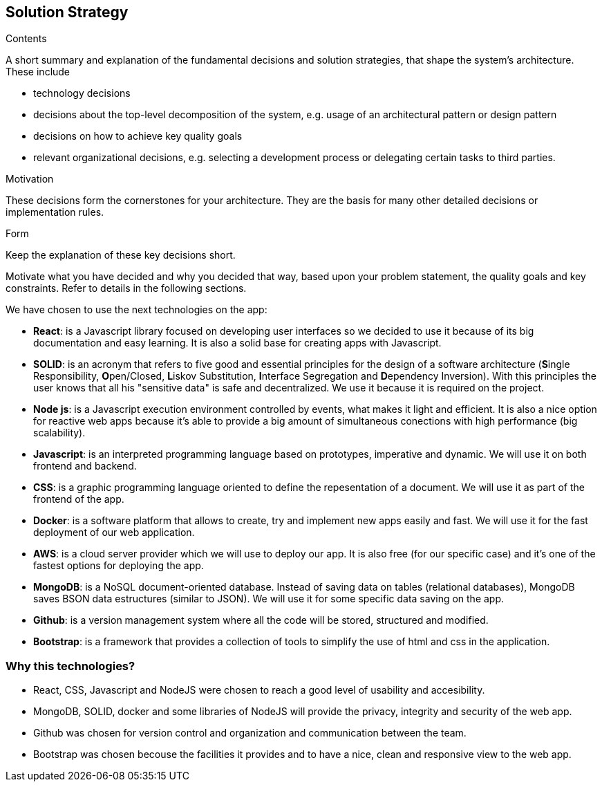 [[section-solution-strategy]]
== Solution Strategy


[role="arc42help"]
****
.Contents
A short summary and explanation of the fundamental decisions and solution strategies, that shape the system's architecture. These include

* technology decisions
* decisions about the top-level decomposition of the system, e.g. usage of an architectural pattern or design pattern
* decisions on how to achieve key quality goals
* relevant organizational decisions, e.g. selecting a development process or delegating certain tasks to third parties.

.Motivation
These decisions form the cornerstones for your architecture. They are the basis for many other detailed decisions or implementation rules.

.Form
Keep the explanation of these key decisions short.

Motivate what you have decided and why you decided that way,
based upon your problem statement, the quality goals and key constraints.
Refer to details in the following sections.
****
We have chosen to use the next technologies on the app:

* **React**: is a Javascript library focused on developing user interfaces so we decided to use it because of its big documentation and easy learning. It is also a solid base for creating apps with Javascript.

* **SOLID**: is an acronym that refers to five good and essential principles for the design of a software architecture (**S**ingle Responsibility, **O**pen/Closed, **L**iskov Substitution, **I**nterface Segregation and **D**ependency Inversion). With this principles the user knows that all his "sensitive data" is safe and decentralized. We use it because it is required on the project.

* **Node js**: is a Javascript execution environment controlled by events, what makes it light and efficient. It is also a nice option for reactive web apps because it's able to provide a big amount of simultaneous conections with high performance (big scalability). 

* *Javascript*: is an interpreted programming language based on prototypes, imperative and dynamic. We will use it on both frontend and backend.

* **CSS**: is a graphic programming language oriented to define the repesentation of a document. We will use it as part of the frontend of the app.

* **Docker**: is a software platform that allows to create, try and implement new apps easily and fast. We will use it for the fast deployment of our web application.

* **AWS**: is a cloud server provider which we will use to deploy our app. It is also free (for our specific case) and it's one of the fastest options for deploying the app.

* **MongoDB**: is a NoSQL document-oriented database. Instead of saving data on tables (relational databases), MongoDB saves BSON data estructures (similar to JSON). We will use it for some specific data saving on the app.

* **Github**: is a version management system where all the code will be stored, structured and modified.

* **Bootstrap**: is a framework that provides a collection of tools to simplify the use of html and css in the application.

=== Why this technologies?
* React, CSS, Javascript and NodeJS were chosen to reach a good level of usability and accesibility.
* MongoDB, SOLID, docker and some libraries of NodeJS will provide the privacy, integrity and security of the web app.
* Github was chosen for version control and organization and communication between the team.
* Bootstrap was chosen becouse the facilities it provides and to have a nice, clean and responsive view to the web app.
